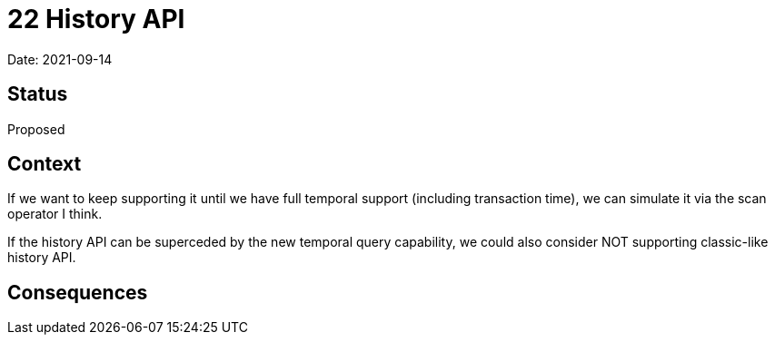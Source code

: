 # 22 History API

Date: 2021-09-14

## Status

Proposed

## Context

If we want to keep supporting it until we have full temporal support
(including transaction time), we can simulate it via the scan operator
I think.

If the history API can be superceded by the new temporal query
capability, we could also consider NOT supporting classic-like history
API.

## Consequences
